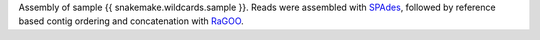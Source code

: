 Assembly of sample {{ snakemake.wildcards.sample }}.
Reads were assembled with `SPAdes <https://github.com/ablab/spades>`_, followed by reference based contig ordering and concatenation with `RaGOO <https://github.com/malonge/RaGOO>`_.
